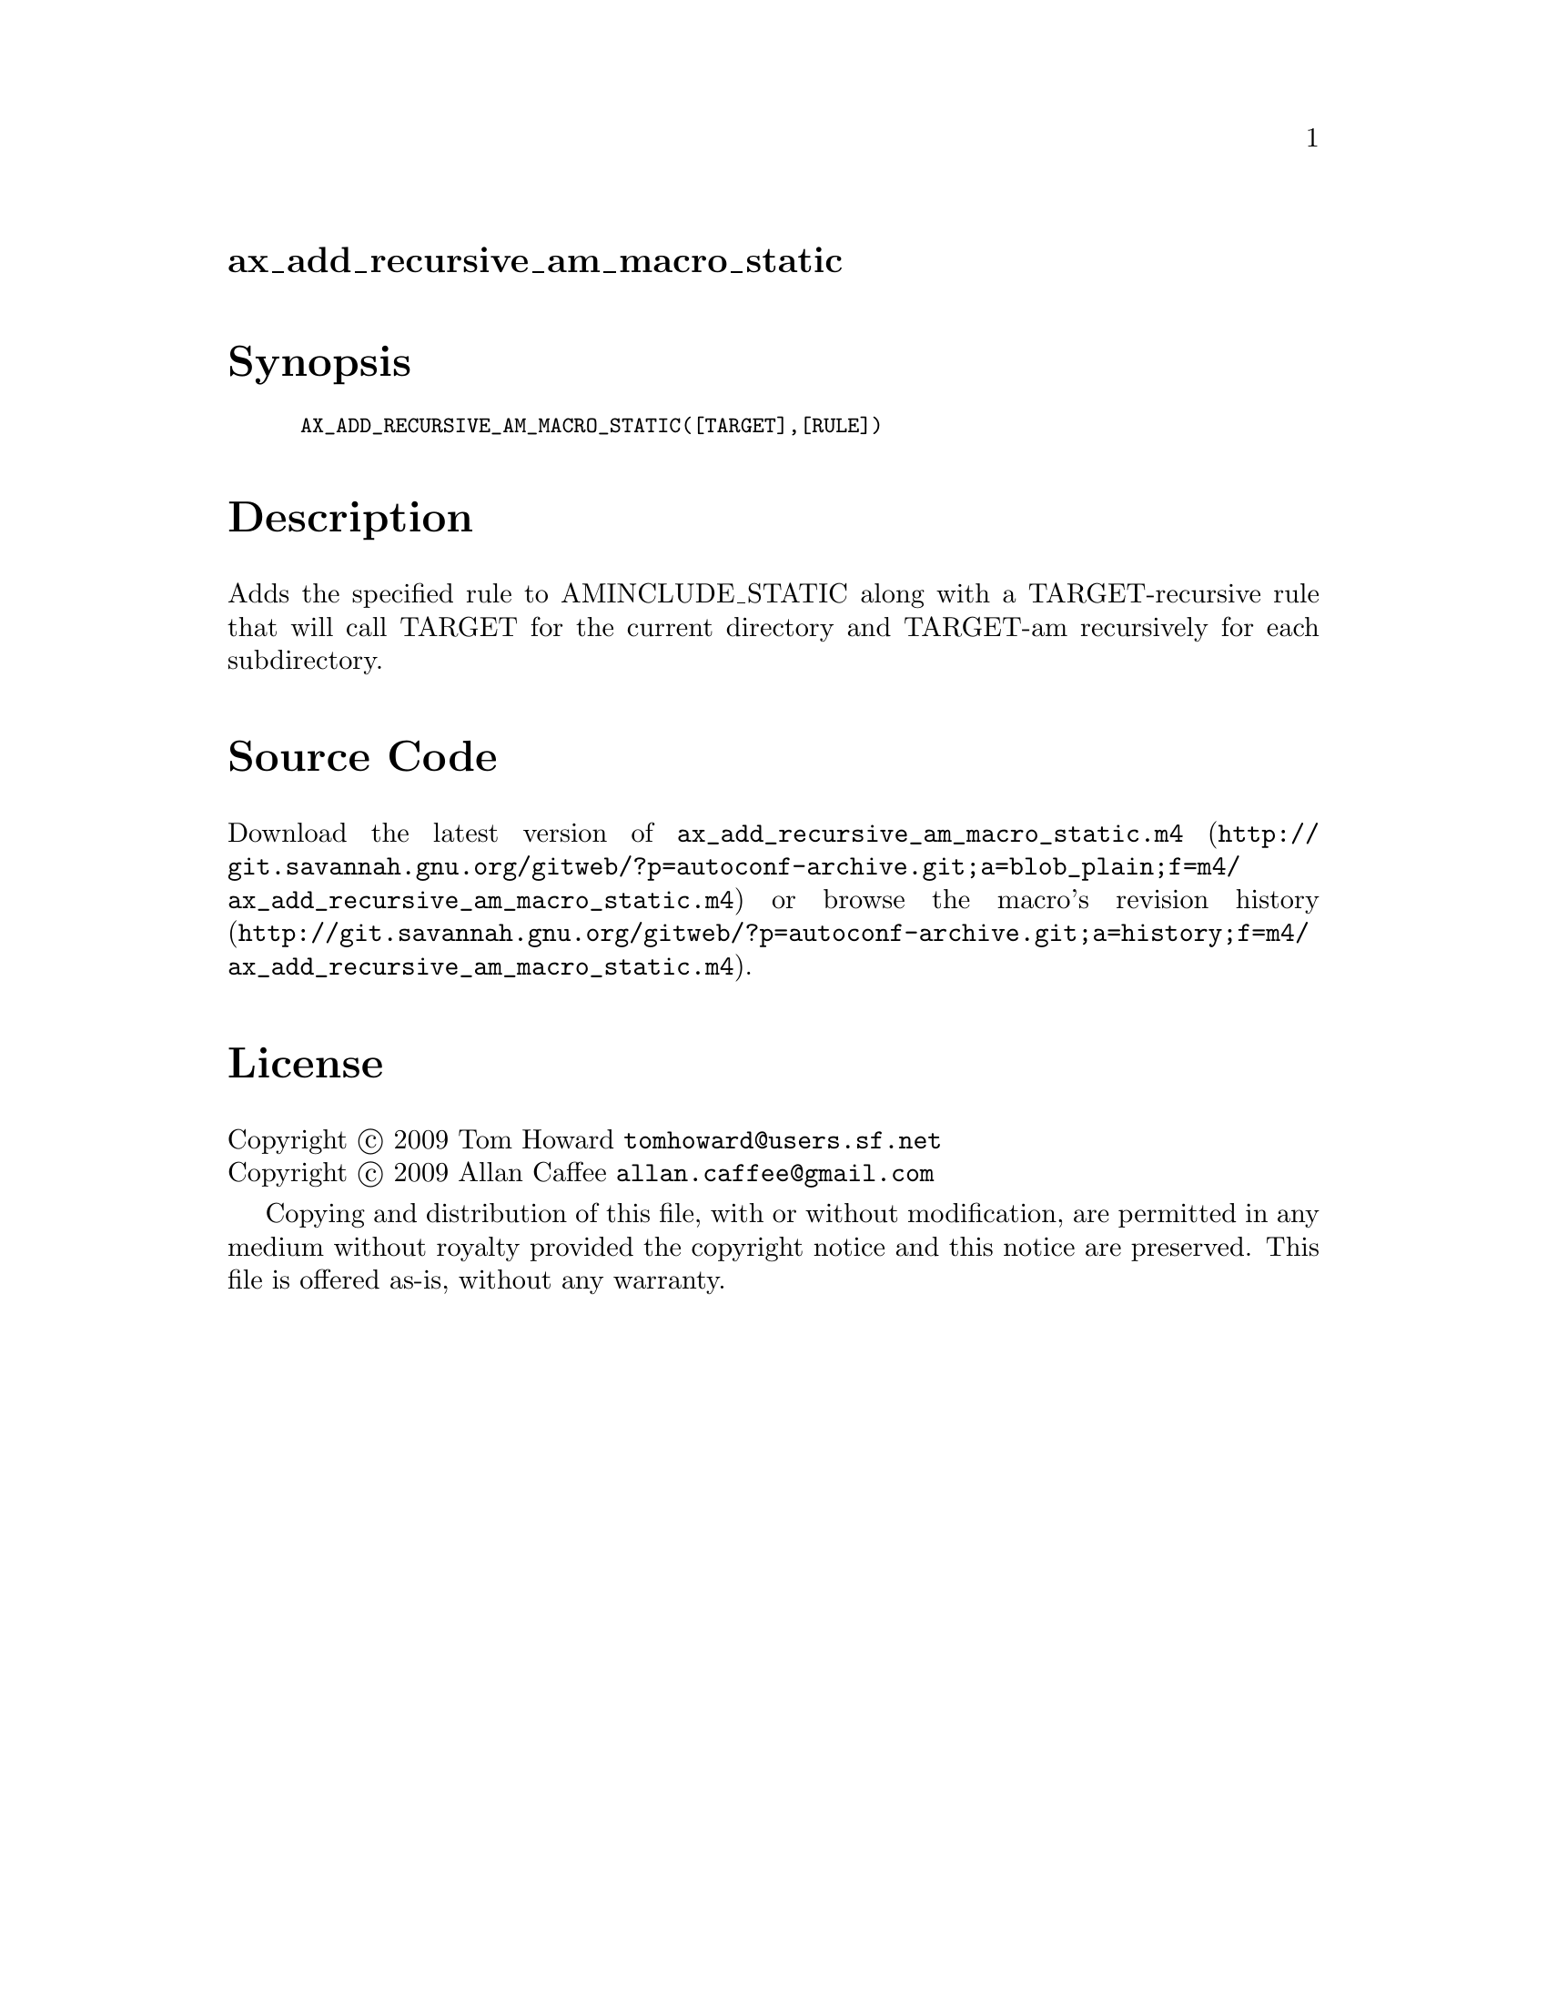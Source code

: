 @node ax_add_recursive_am_macro_static
@unnumberedsec ax_add_recursive_am_macro_static

@majorheading Synopsis

@smallexample
AX_ADD_RECURSIVE_AM_MACRO_STATIC([TARGET],[RULE])
@end smallexample

@majorheading Description

Adds the specified rule to AMINCLUDE_STATIC along with a
TARGET-recursive rule that will call TARGET for the current directory
and TARGET-am recursively for each subdirectory.

@majorheading Source Code

Download the
@uref{http://git.savannah.gnu.org/gitweb/?p=autoconf-archive.git;a=blob_plain;f=m4/ax_add_recursive_am_macro_static.m4,latest
version of @file{ax_add_recursive_am_macro_static.m4}} or browse
@uref{http://git.savannah.gnu.org/gitweb/?p=autoconf-archive.git;a=history;f=m4/ax_add_recursive_am_macro_static.m4,the
macro's revision history}.

@majorheading License

@w{Copyright @copyright{} 2009 Tom Howard @email{tomhoward@@users.sf.net}} @* @w{Copyright @copyright{} 2009 Allan Caffee @email{allan.caffee@@gmail.com}}

Copying and distribution of this file, with or without modification, are
permitted in any medium without royalty provided the copyright notice
and this notice are preserved. This file is offered as-is, without any
warranty.
